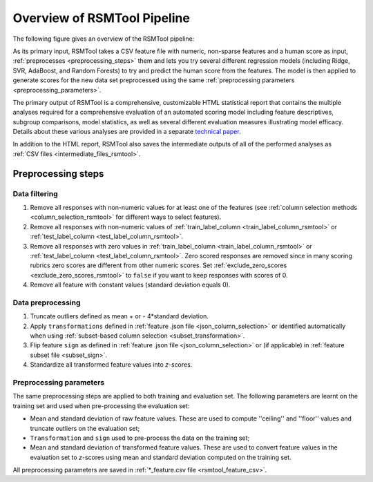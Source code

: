 Overview of RSMTool Pipeline
============================

The following figure gives an overview of the RSMTool pipeline:

.. image:: pipeline.png
   :alt: RSMTool processing pipeline
   :align: center


As its primary input, RSMTool takes a CSV feature file with numeric, non-sparse features and a human score as input, :ref:`preprocesses <preprocessing_steps>` them and lets you try several different regression models (including Ridge, SVR, AdaBoost, and Random Forests) to try and predict the human score from the features.
The model is then applied to generate scores for the new data set preprocessed using the same :ref:`preprocessing parameters <preprocessing_parameters>`. 

The primary output of RSMTool is a comprehensive, customizable HTML statistical report that contains the multiple analyses required for a comprehensive evaluation of an automated scoring model including feature descriptives, subgroup comparisons, model statistics, as well as several different evaluation measures illustrating model efficacy. Details about these various analyses are provided in a separate `technical paper <https://github.com/EducationalTestingService/rsmtool/raw/master/doc/rsmtool.pdf>`_.

In addition to the HTML report, RSMTool also saves the intermediate outputs of all of the performed analyses as :ref:`CSV files <intermediate_files_rsmtool>`.

.. _preprocessing_steps:

Preprocessing steps
"""""""""""""""""""

Data filtering
~~~~~~~~~~~~~~

1. Remove all responses with non-numeric values for at least one of the features (see :ref:`column selection methods <column_selection_rsmtool>` for different ways to select features).

2. Remove all responses with non-numeric values of :ref:`train_label_column <train_label_column_rsmtool>` or :ref:`test_label_column <test_label_column_rsmtool>`. 

3. Remove all responses with zero values in :ref:`train_label_column <train_label_column_rsmtool>` or :ref:`test_label_column <test_label_column_rsmtool>`. Zero scored responses are removed since in many scoring rubrics zero scores are different from other numeric scores. Set :ref:`exclude_zero_scores <exclude_zero_scores_rsmtool>` to ``false`` if you want to keep responses with scores of 0. 

4. Remove all feature with constant values (standard deviation equals 0). 


Data preprocessing
~~~~~~~~~~~~~~~~~~

1. Truncate outliers defined as mean + or - 4*standard deviation.

2. Apply ``transformations`` defined in :ref:`feature .json file <json_column_selection>` or identified automatically when using :ref:`subset-based column selection <subset_transformation>`.

3.  Flip feature ``sign`` as defined in :ref:`feature .json file <json_column_selection>` or (if applicable) in :ref:`feature subset file <subset_sign>`.

4. Standardize all transformed feature values into *z*-scores.  

.. _preprocessing_parameters:

Preprocessing parameters
~~~~~~~~~~~~~~~~~~~~~~~~~

The same preprocessing steps are applied to both training and evaluation set. 
The following parameters are learnt on the training set and used when pre-processing the evaluation set:

- Mean and standard deviation of raw feature values. These are used to compute ''ceiling'' and ''floor'' values and truncate outliers on the evaluation set;

- ``Transformation`` and ``sign`` used to pre-process the data on the training set;

- Mean and standard deviation of transformed feature values. These are used to convert feature values in the evaluation set to *z*-scores using mean and standard deviation computed on the training set.

All preprocessing parameters are saved in :ref:`*_feature.csv file <rsmtool_feature_csv>`.